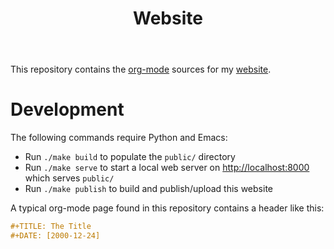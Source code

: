 #+TITLE: Website

This repository contains the [[https://orgmode.org/][org-mode]] sources for my [[https://florianwinkelbauer.com][website]].

* Development

The following commands require Python and Emacs:

- Run ~./make build~ to populate the ~public/~ directory
- Run ~./make serve~ to start a local web server on [[http://localhost:8000]] which
  serves ~public/~
- Run ~./make publish~ to build and publish/upload this website

A typical org-mode page found in this repository contains a header like this:

#+begin_src org
,#+TITLE: The Title
,#+DATE: [2000-12-24]
#+end_src

